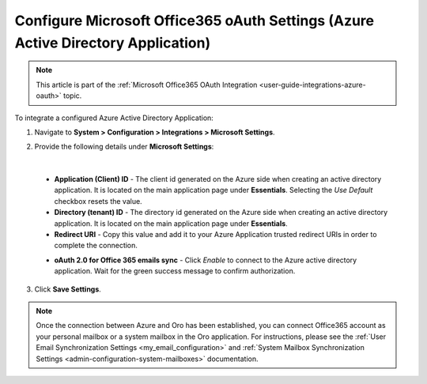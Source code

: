 .. _configuration-integrations-azure:

Configure Microsoft Office365 oAuth Settings (Azure Active Directory Application)
=================================================================================

.. note:: This article is part of the :ref:`Microsoft Office365 OAuth Integration <user-guide-integrations-azure-oauth>` topic.

To integrate a configured Azure Active Directory Application:

1. Navigate to **System > Configuration > Integrations > Microsoft Settings**.

2. Provide the following details under **Microsoft Settings**:

   .. image:: /user/img/system/integrations/microsoft/azure-directory-application-settings.png
      :alt: Azure Active Directory Application Settings

|

   * **Application (Client) ID** - The client id generated on the Azure side when creating an active directory application. It is located on the main application page under **Essentials**. Selecting the *Use Default* checkbox resets the value.

   * **Directory (tenant) ID** - The directory id generated on the Azure side when creating an active directory application. It is located on the main application page under **Essentials**.

   * **Redirect URI** - Copy this value and add it to your Azure Application trusted redirect URIs in order to complete the connection.

   .. image:: /user/img/system/integrations/microsoft/redirect-url-azure-side.png
      :alt: How to connect Redirect URI

   * **oAuth 2.0 for Office 365 emails sync** - Click *Enable* to connect to the Azure active directory application. Wait for the green success message to confirm authorization.

3. Click **Save Settings**.

.. note:: Once the connection between Azure and Oro has been established, you can connect Office365 account as your personal mailbox or a system mailbox in the Oro application. For instructions, please see the :ref:`User Email Synchronization Settings <my_email_configuration>` and :ref:`System Mailbox Synchronization Settings <admin-configuration-system-mailboxes>` documentation.


